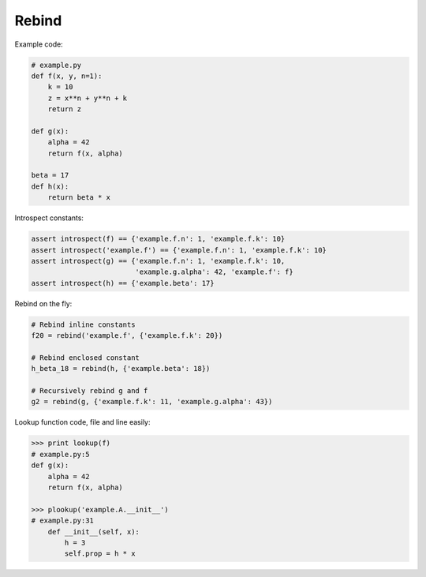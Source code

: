 Rebind
======

Example code:

.. code:: python

    # example.py
    def f(x, y, n=1):
        k = 10
        z = x**n + y**n + k
        return z

    def g(x):
        alpha = 42
        return f(x, alpha)

    beta = 17
    def h(x):
        return beta * x

Introspect constants:

.. code:: python

    assert introspect(f) == {'example.f.n': 1, 'example.f.k': 10}
    assert introspect('example.f') == {'example.f.n': 1, 'example.f.k': 10}
    assert introspect(g) == {'example.f.n': 1, 'example.f.k': 10,
                             'example.g.alpha': 42, 'example.f': f}
    assert introspect(h) == {'example.beta': 17}


Rebind on the fly:

.. code:: python

    # Rebind inline constants
    f20 = rebind('example.f', {'example.f.k': 20})

    # Rebind enclosed constant
    h_beta_18 = rebind(h, {'example.beta': 18})

    # Recursively rebind g and f
    g2 = rebind(g, {'example.f.k': 11, 'example.g.alpha': 43})


Lookup function code, file and line easily:

.. code:: python

    >>> print lookup(f)
    # example.py:5
    def g(x):
        alpha = 42
        return f(x, alpha)

    >>> plookup('example.A.__init__')
    # example.py:31
        def __init__(self, x):
            h = 3
            self.prop = h * x
